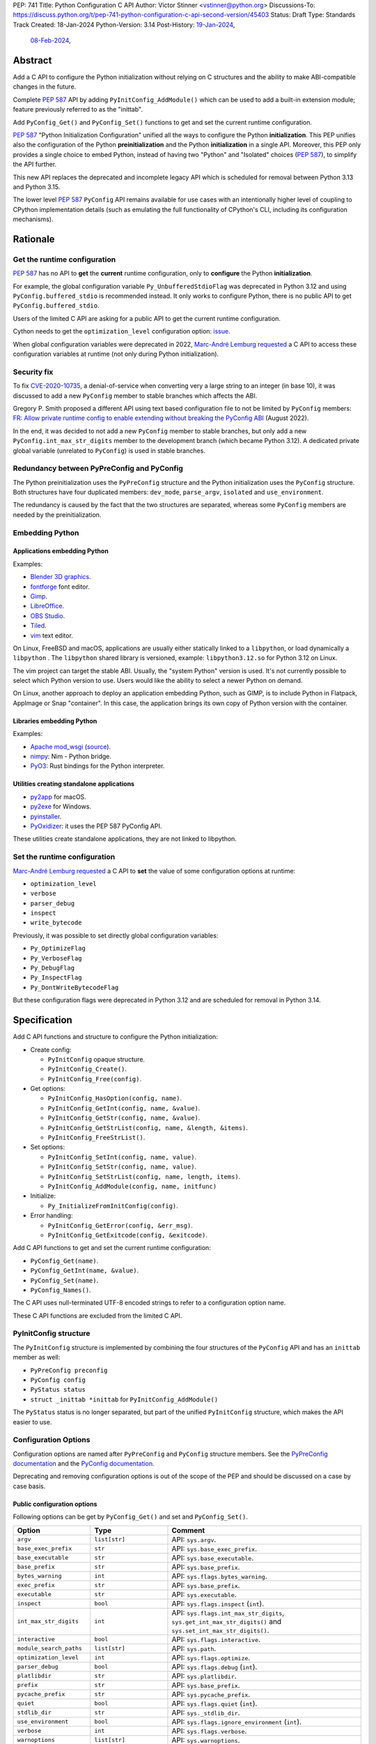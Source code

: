 PEP: 741
Title: Python Configuration C API
Author: Victor Stinner <vstinner@python.org>
Discussions-To: https://discuss.python.org/t/pep-741-python-configuration-c-api-second-version/45403
Status: Draft
Type: Standards Track
Created: 18-Jan-2024
Python-Version: 3.14
Post-History: `19-Jan-2024 <https://discuss.python.org/t/pep-741-python-configuration-c-api/43637>`__,
              `08-Feb-2024 <https://discuss.python.org/t/pep-741-python-configuration-c-api-second-version/45403>`__,

Abstract
========

Add a C API to configure the Python initialization without relying on C
structures and the ability to make ABI-compatible changes in the future.

Complete :pep:`587` API by adding ``PyInitConfig_AddModule()`` which can be
used to add a built-in extension module; feature previously referred to
as the "inittab".

Add ``PyConfig_Get()`` and ``PyConfig_Set()`` functions to
get and set the current runtime configuration.

:pep:`587` "Python Initialization Configuration" unified all the ways to
configure the Python **initialization**. This PEP unifies also the
configuration of the Python **preinitialization** and the Python
**initialization** in a single API. Moreover, this PEP only provides a
single choice to embed Python, instead of having two "Python" and
"Isolated" choices (:pep:`587`), to simplify the API further.

This new API replaces the deprecated and incomplete legacy API which is
scheduled for removal between Python 3.13 and Python 3.15.

The lower level :pep:`587` ``PyConfig`` API remains available for use
cases with an intentionally higher level of coupling to CPython
implementation details (such as emulating the full functionality of
CPython's CLI, including its configuration mechanisms).


Rationale
=========

Get the runtime configuration
-----------------------------

:pep:`587` has no API to **get** the **current** runtime configuration,
only to **configure** the Python **initialization**.

For example, the global configuration variable
``Py_UnbufferedStdioFlag`` was deprecated in Python 3.12 and using
``PyConfig.buffered_stdio`` is recommended instead. It only works to
configure Python, there is no public API to get
``PyConfig.buffered_stdio``.

Users of the limited C API are asking for a public API to get the
current runtime configuration.

Cython needs to get the ``optimization_level`` configuration option:
`issue <https://github.com/python/cpython/issues/99872>`_.

When global configuration variables were deprecated in 2022, `Marc-André
Lemburg requested
<https://github.com/python/cpython/issues/93103#issuecomment-1136462708>`__
a C API to access these configuration variables at runtime (not only
during Python initialization).


Security fix
------------

To fix `CVE-2020-10735
<https://cve.mitre.org/cgi-bin/cvename.cgi?name=CVE-2020-10735>`_,
a denial-of-service when converting very a large string to an integer (in base
10), it was discussed to add a new ``PyConfig`` member to stable
branches which affects the ABI.

Gregory P. Smith proposed a different API using text based configuration
file to not be limited by ``PyConfig`` members: `FR: Allow private
runtime config to enable extending without breaking the PyConfig ABI
<https://discuss.python.org/t/fr-allow-private-runtime-config-to-enable-extending-without-breaking-the-pyconfig-abi/18004>`__
(August 2022).

In the end, it was decided to not add a new ``PyConfig`` member to
stable branches, but only add a new ``PyConfig.int_max_str_digits``
member to the development branch (which became Python 3.12). A dedicated
private global variable (unrelated to ``PyConfig``) is used in stable
branches.


Redundancy between PyPreConfig and PyConfig
-------------------------------------------

The Python preinitialization uses the ``PyPreConfig`` structure and the
Python initialization uses the ``PyConfig`` structure. Both structures
have four duplicated members: ``dev_mode``, ``parse_argv``, ``isolated``
and ``use_environment``.

The redundancy is caused by the fact that the two structures are
separated, whereas some ``PyConfig`` members are needed by the
preinitialization.


Embedding Python
----------------

Applications embedding Python
^^^^^^^^^^^^^^^^^^^^^^^^^^^^^

Examples:

* `Blender 3D graphics <https://www.blender.org/>`_.
* `fontforge <https://fontforge.org/>`_ font editor.
* `Gimp <https://www.gimp.org/>`_.
* `LibreOffice <https://www.libreoffice.org/>`_.
* `OBS Studio <https://obsproject.com/>`_.
* `Tiled <https://www.mapeditor.org/>`_.
* `vim <https://www.vim.org/>`_ text editor.

On Linux, FreeBSD and macOS, applications are usually either statically
linked to a ``libpython``, or load dynamically a ``libpython`` . The
``libpython`` shared library is versioned, example:
``libpython3.12.so`` for Python 3.12 on Linux.

The vim project can target the stable ABI. Usually, the "system Python"
version is used. It's not currently possible to select which Python
version to use. Users would like the ability to select a newer Python
on demand.

On Linux, another approach to deploy an application embedding Python,
such as GIMP, is to include Python in Flatpack, AppImage or Snap
"container". In this case, the application brings its own copy of Python
version with the container.

Libraries embedding Python
^^^^^^^^^^^^^^^^^^^^^^^^^^

Examples:

* `Apache mod_wsgi <https://modwsgi.readthedocs.io/>`_
  (`source <https://github.com/GrahamDumpleton/mod_wsgi/blob/f54eadd6da8e3da0faccd497d4165de435b97242/src/server/wsgi_interp.c#L2367-L2404>`__).
* `nimpy <https://github.com/yglukhov/nimpy>`_:
  Nim - Python bridge.
* `PyO3 <https://github.com/PyO3/pyo3>`__:
  Rust bindings for the Python interpreter.

Utilities creating standalone applications
^^^^^^^^^^^^^^^^^^^^^^^^^^^^^^^^^^^^^^^^^^

* `py2app <https://py2app.readthedocs.io/>`_ for macOS.
* `py2exe <http://www.py2exe.org/>`_ for Windows.
* `pyinstaller <https://pyinstaller.org/>`_.
* `PyOxidizer <https://github.com/indygreg/PyOxidizer>`_:
  it uses the PEP 587 PyConfig API.

These utilities create standalone applications, they are not linked to
libpython.

Set the runtime configuration
-----------------------------

`Marc-André Lemburg requested
<https://discuss.python.org/t/fr-allow-private-runtime-config-to-enable-extending-without-breaking-the-pyconfig-abi/18004/34>`__
a C API to **set** the value of some configuration options at runtime:

* ``optimization_level``
* ``verbose``
* ``parser_debug``
* ``inspect``
* ``write_bytecode``

Previously, it was possible to set directly global configuration
variables:

* ``Py_OptimizeFlag``
* ``Py_VerboseFlag``
* ``Py_DebugFlag``
* ``Py_InspectFlag``
* ``Py_DontWriteBytecodeFlag``

But these configuration flags were deprecated in Python 3.12 and are
scheduled for removal in Python 3.14.


Specification
=============

Add C API functions and structure to configure the Python
initialization:

* Create config:

  * ``PyInitConfig`` opaque structure.
  * ``PyInitConfig_Create()``.
  * ``PyInitConfig_Free(config)``.

* Get options:

  * ``PyInitConfig_HasOption(config, name)``.
  * ``PyInitConfig_GetInt(config, name, &value)``.
  * ``PyInitConfig_GetStr(config, name, &value)``.
  * ``PyInitConfig_GetStrList(config, name, &length, &items)``.
  * ``PyInitConfig_FreeStrList()``.

* Set options:

  * ``PyInitConfig_SetInt(config, name, value)``.
  * ``PyInitConfig_SetStr(config, name, value)``.
  * ``PyInitConfig_SetStrList(config, name, length, items)``.
  * ``PyInitConfig_AddModule(config, name, initfunc)``

* Initialize:

  * ``Py_InitializeFromInitConfig(config)``.

* Error handling:

  * ``PyInitConfig_GetError(config, &err_msg)``.
  * ``PyInitConfig_GetExitcode(config, &exitcode)``.

Add C API functions to get and set the current runtime configuration:

* ``PyConfig_Get(name)``.
* ``PyConfig_GetInt(name, &value)``.
* ``PyConfig_Set(name)``.
* ``PyConfig_Names()``.

The C API uses null-terminated UTF-8 encoded strings to refer to a
configuration option name.

These C API functions are excluded from the limited C API.

PyInitConfig structure
----------------------

The ``PyInitConfig`` structure is implemented by combining the four
structures of the ``PyConfig`` API and has an ``inittab`` member as
well:

* ``PyPreConfig preconfig``
* ``PyConfig config``
* ``PyStatus status``
* ``struct _inittab *inittab`` for ``PyInitConfig_AddModule()``

The ``PyStatus`` status is no longer separated, but part of the unified
``PyInitConfig`` structure, which makes the API easier to use.


Configuration Options
---------------------

Configuration options are named after ``PyPreConfig`` and ``PyConfig``
structure members. See the `PyPreConfig documentation
<https://docs.python.org/dev/c-api/init_config.html#pypreconfig>`_ and
the `PyConfig documentation
<https://docs.python.org/dev/c-api/init_config.html#pyconfig>`_.

Deprecating and removing configuration options is out of the scope of
the PEP and should be discussed on a case by case basis.

Public configuration options
^^^^^^^^^^^^^^^^^^^^^^^^^^^^

Following options can be get by ``PyConfig_Get()`` and set and
``PyConfig_Set()``.

.. list-table::
   :widths: 20 20 50
   :header-rows: 1

   * - Option
     - Type
     - Comment
   * - ``argv``
     - ``list[str]``
     - API: ``sys.argv``.
   * - ``base_exec_prefix``
     - ``str``
     - API: ``sys.base_exec_prefix``.
   * - ``base_executable``
     - ``str``
     - API: ``sys.base_executable``.
   * - ``base_prefix``
     - ``str``
     - API: ``sys.base_prefix``.
   * - ``bytes_warning``
     - ``int``
     - API: ``sys.flags.bytes_warning``.
   * - ``exec_prefix``
     - ``str``
     - API: ``sys.base_prefix``.
   * - ``executable``
     - ``str``
     - API: ``sys.executable``.
   * - ``inspect``
     - ``bool``
     - API: ``sys.flags.inspect`` (``int``).
   * - ``int_max_str_digits``
     - ``int``
     - API: ``sys.flags.int_max_str_digits``,
       ``sys.get_int_max_str_digits()`` and
       ``sys.set_int_max_str_digits()``.
   * - ``interactive``
     - ``bool``
     - API: ``sys.flags.interactive``.
   * - ``module_search_paths``
     - ``list[str]``
     - API: ``sys.path``.
   * - ``optimization_level``
     - ``int``
     - API: ``sys.flags.optimize``.
   * - ``parser_debug``
     - ``bool``
     - API: ``sys.flags.debug`` (``int``).
   * - ``platlibdir``
     - ``str``
     - API: ``sys.platlibdir``.
   * - ``prefix``
     - ``str``
     - API: ``sys.base_prefix``.
   * - ``pycache_prefix``
     - ``str``
     - API: ``sys.pycache_prefix``.
   * - ``quiet``
     - ``bool``
     - API: ``sys.flags.quiet`` (``int``).
   * - ``stdlib_dir``
     - ``str``
     - API: ``sys._stdlib_dir``.
   * - ``use_environment``
     - ``bool``
     - API: ``sys.flags.ignore_environment`` (``int``).
   * - ``verbose``
     - ``int``
     - API: ``sys.flags.verbose``.
   * - ``warnoptions``
     - ``list[str]``
     - API: ``sys.warnoptions``.
   * - ``write_bytecode``
     - ``bool``
     - API: ``sys.flags.dont_write_bytecode`` (``int``) and ``sys.dont_write_bytecode`` (``bool``).
   * - ``xoptions``
     - ``dict[str, str]``
     - API: ``sys._xoptions``.

Some option names are different than ``sys`` attributes, such as
``optimization_level`` option and ``sys.flags.optimize`` attribute.
``PyConfig_Set()`` sets the corresponding ``sys`` attribute.

The ``xoptions`` is a list of strings in ``PyInitConfig`` where each
string has the format ``key`` (*value* is ``True`` implicitly) or
``key=value``. In the current runtime configuration, it becomes a
dictionary (``key: str`` → ``value: str | True``).

Read-only configuration options
^^^^^^^^^^^^^^^^^^^^^^^^^^^^^^^

Following options can be get ``PyConfig_Get()``, but cannot be set by
``PyConfig_Set()``.

.. list-table::
   :widths: 20 20 50
   :header-rows: 1

   * - Option
     - Type
     - Comment
   * - ``allocator``
     - ``int``
     -
   * - ``buffered_stdio``
     - ``bool``
     -
   * - ``check_hash_pycs_mode``
     - ``str``
     - API: ``imp.check_hash_pycs_mode``.
   * - ``code_debug_ranges``
     - ``bool``
     -
   * - ``coerce_c_locale``
     - ``bool``
     -
   * - ``coerce_c_locale_warn``
     - ``bool``
     -
   * - ``configure_c_stdio``
     - ``bool``
     -
   * - ``configure_locale``
     - ``bool``
     -
   * - ``cpu_count``
     - ``int``
     - API: ``os.cpu_count()`` (``int | None``).
   * - ``dev_mode``
     - ``bool``
     - API: ``sys.flags.dev_mode``.
   * - ``dump_refs``
     - ``bool``
     -
   * - ``dump_refs_file``
     - ``str``
     -
   * - ``faulthandler``
     - ``bool``
     - API: ``faulthandler.is_enabled()``.
   * - ``filesystem_encoding``
     - ``str``
     - API: ``sys.getfilesystemencoding()``.
   * - ``filesystem_errors``
     - ``str``
     - API: ``sys.getfilesystemencodeerrors()``.
   * - ``hash_seed``
     - ``int``
     -
   * - ``home``
     - ``str``
     -
   * - ``import_time``
     - ``bool``
     -
   * - ``install_signal_handlers``
     - ``bool``
     -
   * - ``isolated``
     - ``bool``
     - API: ``sys.flags.isolated`` (``int``).
   * - ``legacy_windows_fs_encoding``
     - ``bool``
     -
   * - ``legacy_windows_stdio``
     - ``bool``
     - Windows only
   * - ``malloc_stats``
     - ``bool``
     -
   * - ``module_search_paths_set``
     - ``bool``
     -
   * - ``orig_argv``
     - ``list[str]``
     - API: ``sys.orig_argv``.
   * - ``pathconfig_warnings``
     - ``bool``
     -
   * - ``parse_argv``
     - ``bool``
     -
   * - ``perf_profiling``
     - ``bool``
     - API: ``sys.is_stack_trampoline_active()``.
   * - ``program_name``
     - ``str``
     -
   * - ``pythonpath_env``
     - ``str``
     -
   * - ``run_command``
     - ``str``
     -
   * - ``run_filename``
     - ``str``
     -
   * - ``run_module``
     - ``str``
     -
   * - ``run_presite``
     - ``str``
     - need a debug build.
   * - ``safe_path``
     - ``bool``
     -
   * - ``show_ref_count``
     - ``bool``
     -
   * - ``site_import``
     - ``bool``
     - API: ``sys.flags.no_site`` (``int``).
   * - ``skip_source_first_line``
     - ``bool``
     -
   * - ``stdio_encoding``
     - ``str``
     - API: ``sys.stdin.encoding``, ``sys.stdout.encoding`` and
       ``sys.stderr.encoding``.
   * - ``stdio_errors``
     - ``str``
     - API: ``sys.stdin.errors``, ``sys.stdout.errors`` and
       ``sys.stderr.errors``.
   * - ``sys_path_0``
     - ``str``
     -
   * - ``tracemalloc``
     - ``int``
     - API: ``tracemalloc.is_tracing()`` (``bool``).
   * - ``use_frozen_modules``
     - ``bool``
     -
   * - ``use_hash_seed``
     - ``bool``
     -
   * - ``utf8_mode``
     - ``bool``
     -
   * - ``user_site_directory``
     - ``bool``
     - API: ``sys.flags.no_user_site`` (``int``).
   * - ``warn_default_encoding``
     - ``bool``
     -
   * - ``_install_importlib``
     - ``bool``
     -
   * - ``_init_main``
     - ``bool``
     -
   * - ``_is_python_build``
     - ``bool``
     -
   * - ``_pystats``
     - ``bool``
     - API: ``sys._stats_on()``, ``sys._stats_off()``.
       Need a ``Py_STATS`` build.


Create Config
-------------

``PyInitConfig`` structure:
    Opaque structure to configure the Python preinitialization and the
    Python initialization.

``PyInitConfig* PyInitConfig_Create(void)``:
    Create a new initialization configuration using default values
    of the `Isolated Configuration
    <https://docs.python.org/dev/c-api/init_config.html#isolated-configuration>`_.

    It must be freed with ``PyInitConfig_Free()``.

    Return ``NULL`` on memory allocation failure.

``void PyInitConfig_Free(PyInitConfig *config)``:
    Free memory of an initialization configuration.

Get Options
-----------

The configuration option *name* parameter must be a non-NULL
null-terminated UTF-8 encoded string.

``int PyInitConfig_HasOption(PyInitConfig *config, const char *name)``:
    Test if the configuration has an option called *name*.

    Return ``1`` if the option exists, or return ``0`` otherwise.

``int PyInitConfig_GetInt(PyInitConfig *config, const char *name, int64_t *value)``:
    Get an integer configuration option.

    * Set *\*value*, and return ``0`` on success.
    * Set an error in *config* and return ``-1`` on error.

``int PyInitConfig_GetStr(PyInitConfig *config, const char *name, char **value)``:
    Get a string configuration option as a null-terminated UTF-8
    encoded string.

    * Set *\*value*, and return ``0`` on success.
    * Set an error in *config* and return ``-1`` on error.

    On success, the string must be released with ``free(value)``.

``int PyInitConfig_GetStrList(PyInitConfig *config, const char *name, size_t *length, char ***items)``:
    Get a string list configuration option as an array of
    null-terminated UTF-8 encoded strings.

    * Set *\*length* and *\*value*, and return ``0`` on success.
    * Set an error in *config* and return ``-1`` on error.

    On success, the string list must be released with
    ``PyInitConfig_FreeStrList(length, items)``.

``void PyInitConfig_FreeStrList(size_t length, char **items)``:
    Free memory of a string list created by
    ``PyInitConfig_GetStrList()``.


Set Options
-----------

The configuration option *name* parameter must be a non-NULL
null-terminated UTF-8 encoded string.

Some configuration options have side effects on other options. This
logic is only implemented when ``Py_InitializeFromInitConfig()`` is
called, not by the "Set" functions below. For example, setting
``dev_mode`` to ``1`` does not set ``faulthandler`` to ``1``.

``int PyInitConfig_SetInt(PyInitConfig *config, const char *name, int64_t value)``:
    Set an integer configuration option.

    * Return ``0`` on success.
    * Set an error in *config* and return ``-1`` on error.

``int PyInitConfig_SetStr(PyInitConfig *config, const char *name, const char *value)``:
    Set a string configuration option from a null-terminated UTF-8
    encoded string. The string is copied.

    * Return ``0`` on success.
    * Set an error in *config* and return ``-1`` on error.

``int PyInitConfig_SetStrList(PyInitConfig *config, const char *name, size_t length, char * const *items)``:
    Set a string list configuration option from an array of
    null-terminated UTF-8 encoded strings. The string list is copied.

    * Return ``0`` on success.
    * Set an error in *config* and return ``-1`` on error.

``int PyInitConfig_AddModule(PyInitConfig *config, const char *name, PyObject* (*initfunc)(void))``:
    Add a built-in extension module to the table of built-in modules.

    The new module can be imported by the name *name*, and uses the
    function *initfunc* as the initialization function called on the
    first attempted import.

    * Return ``0`` on success.
    * Set an error in *config* and return ``-1`` on error.

    If Python is initialized multiple times,
    ``PyInitConfig_AddModule()`` must be called at each Python
    initialization.

    Similar to the ``PyImport_AppendInittab()`` function.


Initialize Python
-----------------

``int Py_InitializeFromInitConfig(PyInitConfig *config)``:
    Initialize Python from the initialization configuration.

    * Return ``0`` on success.
    * Set an error in *config* and return ``-1`` on error.
    * Set an exit code in *config* and return ``-1`` if Python wants to
      exit.

    See ``PyInitConfig_GetExitcode()`` for the exitcode case.


Error Handling
--------------

``int PyInitConfig_GetError(PyInitConfig* config, const char **err_msg)``:
   Get the *config* error message.

   * Set *\*err_msg* and return ``1`` if an error is set.
   * Set *\*err_msg* to ``NULL`` and return ``0`` otherwise.

   An error message is an UTF-8 encoded string.

   If *config* has an exit code, format the exit code as an error
   message.

   The error message remains valid until another ``PyInitConfig``
   function is called with *config*. The caller doesn't have to free the
   error message.

``int PyInitConfig_GetExitcode(PyInitConfig* config, int *exitcode)``:
   Get the *config* exit code.

   * Set *\*exitcode* and return ``1`` if Python wants to exit.
   * Return ``0`` if *config* has no exit code set.

   Only the ``Py_InitializeFromInitConfig()`` function can set an exit
   code if the ``parse_argv`` option is non-zero. For example, an
   isolated configuration cannot set an exit code by default, since
   ``parse_argv`` is zero by default.

   An exit code can be set when parsing the command line failed (exit
   code 2) or when a command line option asks to display the command
   line help (exit code 0).


Get and Set the Runtime Configuration
-------------------------------------

The configuration option *name* parameter must be a non-NULL
null-terminated UTF-8 encoded string.

``PyObject* PyConfig_Get(const char *name)``:
    Get the current runtime value of a configuration option as a Python
    object.

    * Return a new reference on success.
    * Set an exception and return ``NULL`` on error.

    The object type depends on the option: see `Configuration Options`_
    tables.

    Other options are get from internal ``PyPreConfig`` and ``PyConfig`` structures.

    The caller must hold the GIL. The function cannot be called before
    Python initialization nor after Python finalization.

``int PyConfig_GetInt(const char *name, int *value)``:
    Similar to ``PyConfig_Get()``, but get the value as an integer.

    * Set ``*value`` and return ``0`` success.
    * Set an exception and return ``-1`` on error.

``PyObject* PyConfig_Names(void)``:
    Get all configuration option names as a ``frozenset``.

    Set an exception and return ``NULL`` on error.

    The caller must hold the GIL.

``PyObject* PyConfig_Set(const char *name, PyObject *value)``:
    Set the current runtime value of a configuration option.

    * Raise a ``ValueError`` if there is no option *name*.
    * Raise a ``ValueError`` if *value* is an invalid value.
    * Raise a ``ValueError`` if the option is read-only: cannot be set.
    * Raise a ``TypeError`` if *value* has not the proper type.

    `Read-only configuration options`_ cannot be set.

    The caller must hold the GIL. The function cannot be called before
    Python initialization nor after Python finalization.


Stability
---------

The behavior of options, the default option values, and the Python
behavior can change at each Python version: they are not "stable".

Moreover, configuration options can be added, deprecated and removed
following the usual :pep:`387` deprecation process.


Interaction with the PyPreConfig and PyConfig APIs
--------------------------------------------------

The lower level :pep:`587` ``PyPreConfig`` and ``PyConfig`` APIs  remain
available and fully supported. As noted in the Abstract, they remain the
preferred approach for embedding use cases that are aiming to closely
emulate the behaviour of the full CPython CLI, rather than just making a
Python runtime available as part of a larger application.

The ``PyPreConfig`` APIs may be used in combination with the
initialization API in this PEP. In such cases, the read-only vs
read/write restrictions for preconfiguration settings apply to
``PyInitConfig_SetInt`` in addition to ``PyConfig_Set`` once the
interpreter has been preconfigured (specifically, only
``use_environment`` may be updated, attempting to update any of the
other preconfiguration variables will report an error).


Examples
========

Initialize Python
-----------------

Example initializing Python, set configuration options of different types,
return -1 on error:

.. code-block:: c

    int init_python(void)
    {
        PyInitConfig *config = PyInitConfig_Create();
        if (config == NULL) {
            printf("PYTHON INIT ERROR: memory allocation failed\n");
            return -1;
        }

        // Set an integer (dev mode)
        if (PyInitConfig_SetInt(config, "dev_mode", 1) < 0) {
            goto error;
        }

        // Set a list of UTF-8 strings (argv)
        // Preinitialize implicitly Python to decode the bytes string.
        char *argv[] = {"my_program", "-c", "pass"};
        if (PyInitConfig_SetStrList(config, "argv",
                                     Py_ARRAY_LENGTH(argv), argv) < 0) {
            goto error;
        }

        // Set a UTF-8 string (program name)
        if (PyInitConfig_SetStr(config, "program_name", L"my_program") < 0) {
            goto error;
        }

        // Set a list of UTF-8 strings (xoptions).
        char* xoptions[] = {"faulthandler"};
        if (PyInitConfig_SetStrList(config, "xoptions",
                                    Py_ARRAY_LENGTH(xoptions), xoptions) < 0) {
            goto error;
        }

        // Initialize Python with the configuration
        if (Py_InitializeFromInitConfig(config) < 0) {
            goto error;
        }
        PyInitConfig_Free(config);
        return 0;

    error:
        // Display the error message
        const char *err_msg;
        (void)PyInitConfig_GetError(config, &err_msg);
        printf("PYTHON INIT ERROR: %s\n", err_msg);
        PyInitConfig_Free(config);

        return -1;
    }


Increase initialization bytes_warning option
--------------------------------------------

Example increasing the ``bytes_warning`` option of an initialization
configuration:

.. code-block:: c

    int config_bytes_warning(PyInitConfig *config)
    {
        int bytes_warning;
        if (PyInitConfig_GetInt(config, "bytes_warning", &bytes_warning)) {
            return -1;
        }
        bytes_warning += 1;
        if (PyInitConfig_SetInt(config, "bytes_warning", bytes_warning)) {
            return -1;
        }
        return 0;
    }


Get the runtime verbose option
------------------------------

Example getting the current runtime value of the configuration option
``verbose``:

.. code-block:: c

    int get_verbose(void)
    {
        int verbose;
        if (PyConfig_GetInt("verbose", &verbose) < 0) {
            // Silently ignore the error
            PyErr_Clear();
            return -1;
        }
        return verbose;
    }

On error, the function silently ignores the error and returns ``-1``. In
practice, getting the ``verbose`` option cannot fail, unless a future
Python version removes the option.


Implementation
==============

* Issue: `No limited C API to customize Python initialization
  <https://github.com/python/cpython/issues/107954>`_
* PR: `Add PyInitConfig C API
  <https://github.com/python/cpython/pull/110176>`_
* PR: `Add PyConfig_Get() function
  <https://github.com/python/cpython/pull/112609>`_


Backwards Compatibility
=======================

Changes are fully backward compatible. Only new APIs are added.

Existing API such as the ``PyConfig`` C API (PEP 587) are left
unchanged.


Rejected Ideas
==============

Configuration as text
---------------------

It was proposed to provide the configuration as text to make the API
compatible with the stable ABI and to allow custom options.

Example::

    # integer
    bytes_warning = 2

    # string
    filesystem_encoding = "utf8"   # comment

    # list of strings
    argv = ['python', '-c', 'code']

The API would take the configuration as a string, not as a file. Example
with a hypothetical ``PyInit_SetConfig()`` function:

.. code-block:: c

    void stable_abi_init_demo(int set_path)
    {
        PyInit_SetConfig(
            "isolated = 1\n"
            "argv = ['python', '-c', 'code']\n"
            "filesystem_encoding = 'utf-8'\n"
        );
        if (set_path) {
            PyInit_SetConfig("pythonpath = '/my/path'");
        }
    }

The example ignores error handling to make it easier to read.

The problem is that generating such configuration text requires adding
quotes to strings and to escape quotes in strings. Formatting an array
of strings becomes non-trivial.

Providing an API to format a string or an array of strings is not really
worth it, whereas Python can provide directly an API to set a
configuration option where the value is passed directly as a string or
an array of strings. It avoids giving special meaning to some
characters, such as newline characters, which would have to be escaped.


Refer to an option with an integer
----------------------------------

Using strings to refer to a configuration option requires comparing
strings which can be slower than comparing integers.

Use integers, similar to type "slots" such as ``Py_tp_doc``, to refer to
a configuration option. The ``const char *name`` parameter is replaced
with ``int option``.

Accepting custom options is more likely to cause conflicts when using
integers, since it's harder to maintain "namespaces" (ranges) for
integer options. Using strings, a simple prefix with a colon separator
can be used.

Integers also requires maintaining a list of integer constants and so
make the C API and the Python API larger.

Python 3.13 only has around 62 configuration options, and so performance
is not really a blocker issue. If better performance is needed later, a
hash table can be used to get an option by its name.

If getting a configuration option is used in hot code, the value can be
read once and cached. By the way, most configuration options cannot be
changed at runtime.


Multi-phase initialization (similar to PEP 432)
-----------------------------------------------

`Eric Snow expressed concerns <https://discuss.python.org/t/pep-741-python-configuration-c-api-second-version/45403/27>`_
that this proposal might reinforce with embedders the idea that
initialization is a single monolithic step.  He argued that initialization
involves 5 distinct phases and even suggested that the API should
reflect this explicitly.  Eric proposed that, at the very least, the
implementation of initialization should reflect the phases, in part
for improved code health.  Overall, his explanation has some
similarities with :pep:`432` and :pep:`587`.

Another of Eric's key points relevant to this PEP was that, ideally,
the config passed to ``Py_InitializeFromConfig()`` should be complete
before that function is called, whereas currently initialization
actually modifies the config.

While Eric wasn't necessarily suggesting an alternative to PEP 741,
any proposal to add a granular initialization API around phases is
effectively the opposite of what this PEP is trying to accomplish.
Such API is more complicated, it requires adding new public structures
and new public functions. It makes the Python initialization more
complicated, rather than this PEP tries to unifiy existing APIs and make
them simpler (the opposite). Having multiple structures for similar
purpose can lead to duplicate members, similar issue than duplicated
members between existing ``PyPreConfig`` and ``PyConfig`` structures.


Locale encoding and wide strings
--------------------------------

Accepting strings encoded to the locale encoding and accepting wide
strings (``wchar_t*``) in the ``PyInitConfig`` API was deferred to keep
the ``PyInitConfig`` API simple and avoid the complexity of the Python
preinitialization. These features are also mostly needed when emulating
the full CPython CLI behaviour, and hence better served by the lower
level :pep:`587` API.


Discussions
===========

* `PEP 741: Python Configuration C API (second version)
  <https://discuss.python.org/t/pep-741-python-configuration-c-api-second-version/45403>`_
  (February 2024).
* `PEP 741: Python Configuration C API
  <https://discuss.python.org/t/pep-741-python-configuration-c-api/43637>`_
  (January 2024).
* `FR: Allow private runtime config to enable extending without breaking
  the PyConfig ABI
  <https://discuss.python.org/t/fr-allow-private-runtime-config-to-enable-extending-without-breaking-the-pyconfig-abi/18004>`__
  (August 2022).


Copyright
=========

This document is placed in the public domain or under the
CC0-1.0-Universal license, whichever is more permissive.
